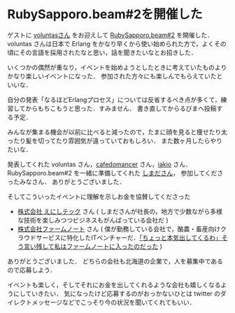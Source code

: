 * RubySapporo.beam#2を開催した

ゲストに [[https://twitter.com/voluntas][voluntasさん]] をお迎えして [[https://rubysapporo.doorkeeper.jp/events/57253][RubySapporo.beam#2]] を開催した．
voluntas さんは日本で Erlang をかなり早くから使い始められた方で，よくその頃にその言語を採用されたなと思い，話を聞きたいなとお招きした．

いくつかの偶然が重なり，イベントを始めようとしたときに考えていたものよりかなり楽しいイベントになった．
参加された方々にも楽しんでもらえていたといいな．

自分の発表「なるほどErlangプロセス」については反省するべき点が多くて，練習してからもちこもうと思った．すみません．
書き直してからるびまへ投稿する予定．

みんなが集まる機会が以前に比べると減ったので，たまに顔を見ると痩せたり太ったり髪を切ってたり雰囲気が違っていておもしろい．
また数ヶ月したらやりたいな．

発表してくれた voluntas さん，[[https://twitter.com/cafedomancer][cafedomancer]] さん，[[https://twitter.com/iakio][iakio]] さん．
RubySapporo.beam#2 を一緒に準備してくれた [[https://twitter.com/snoozer05][しまださん]]，
参加してくださったみなさん．
ありがとうございました．

そしてこういったイベントに理解を示しお金を協賛してくださった

- [[https://www.enishi-tech.com/][株式会社 えにしテック]] さん ( しまださんが社長の，地方で少数ながら多様な技術を楽しみつつビジネスもがんばっている会社だ )
- [[http://farmnote.jp/][株式会社ファームノート]] さん ( 僕が勤務している会社で，酪農・畜産向けクラウドサービスに特化したITベンチャーだ．[[https://www.wantedly.com/companies/skyarc/employee_interviews/50060][「ちょっと本気出してくるわ」そう言い残して私はファームノートに入ったのだった]] )

ありがとうございました．
どちらの会社も北海道の企業で，人を募集中であるので応募しよう．

イベントも楽しく，そしてそれにお金を出してくれるような会社も嬉しくなるようにしていきたい．
気になったけど応募するのがおっかないひとは twitter のダイレクトメッセージなどでこっそり今の状況を聞いてくれてもいい．
